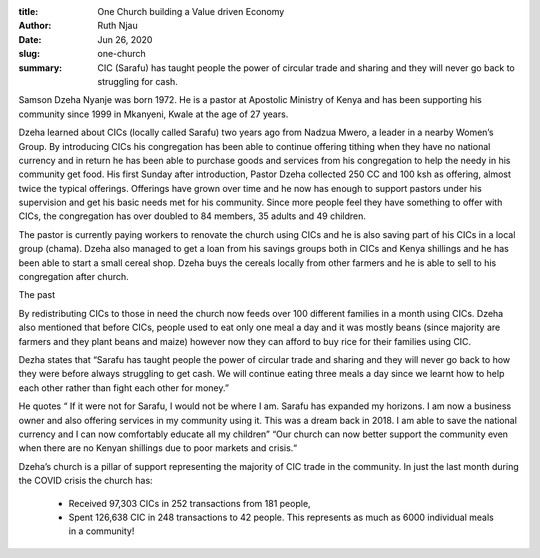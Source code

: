:title: One Church building a Value driven Economy
:author: Ruth Njau
:date: Jun 26, 2020
:slug: one-church
 
:summary: CIC (Sarafu) has taught people the power of circular trade and sharing and they will never go back to struggling for cash.
 



.. image:: images/blog/one-church18.webp



Samson Dzeha  Nyanje was born 1972.  He is a pastor at Apostolic Ministry of Kenya and has been supporting his community since 1999 in Mkanyeni, Kwale at the age of 27 years. 



Dzeha learned about CICs (locally called Sarafu) two years ago from Nadzua Mwero, a leader in a nearby Women’s Group. By introducing CICs his congregation has been able to continue offering tithing when they have no national currency and in return he has been able to purchase goods and services from his congregation to help the needy in his community get food. His first Sunday after introduction, Pastor Dzeha collected 250 CC and 100 ksh as offering, almost twice the typical offerings. Offerings have grown over time and he now has enough to support pastors under his supervision and get his basic needs met for his community. Since more people feel they have something to offer with CICs, the congregation has over doubled to 84 members, 35 adults and 49 children.



.. image:: images/blog/one-church47.webp



The pastor is currently paying workers to renovate the church using CICs and he is also saving part of his CICs in a local group (chama). Dzeha also managed to get a loan from his savings groups both in CICs and Kenya shillings and he has been able to start a small cereal shop. Dzeha buys the cereals locally from other farmers and he is able to sell to his congregation after church.



The past



By redistributing CICs to those in need the church now feeds over 100 different families in a month using CICs. Dzeha also mentioned that before CICs, people used to eat only one meal a day and it was mostly beans (since majority are farmers and they plant beans and maize) however now they can afford to buy rice for their families using CIC.



Dezha states that “Sarafu has taught people the power of circular trade and sharing and they will never go back to how they were before always struggling to get cash. We will continue eating three meals a day since we learnt how to help each other rather than fight each other for money.”



He quotes “ If it were not for Sarafu, I would not be where I am. Sarafu has expanded my horizons. I am now a business owner and also offering services in my community using it. This was a dream back in 2018. I am able to save the national currency and I can now comfortably educate all my children” “Our church can now better support the community even when there are no Kenyan shillings due to poor markets and crisis.“



.. image:: images/blog/one-church88.webp



Dzeha’s church is a pillar of support representing the majority of CIC trade in the community. In just the last month during the COVID crisis the church has: 

	* Received 97,303 CICs in 252 transactions from 181 people, 
	* Spent 126,638 CIC in 248 transactions to 42 people. This represents as much as 6000 individual meals in a community! 
